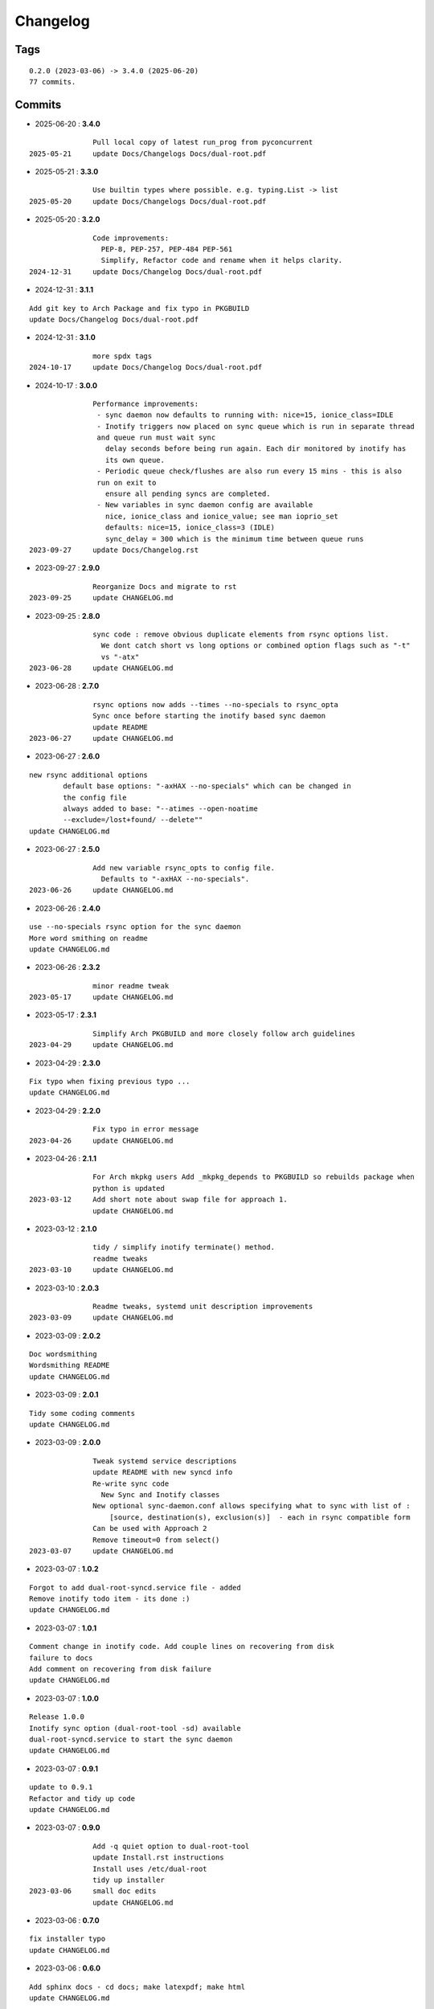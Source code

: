 =========
Changelog
=========

Tags
====

::

	0.2.0 (2023-03-06) -> 3.4.0 (2025-06-20)
	77 commits.

Commits
=======


* 2025-06-20  : **3.4.0**

::

                Pull local copy of latest run_prog from pyconcurrent
 2025-05-21     update Docs/Changelogs Docs/dual-root.pdf

* 2025-05-21  : **3.3.0**

::

                Use builtin types where possible. e.g. typing.List -> list
 2025-05-20     update Docs/Changelogs Docs/dual-root.pdf

* 2025-05-20  : **3.2.0**

::

                Code improvements:
                  PEP-8, PEP-257, PEP-484 PEP-561
                  Simplify, Refactor code and rename when it helps clarity.
 2024-12-31     update Docs/Changelog Docs/dual-root.pdf

* 2024-12-31  : **3.1.1**

::

                Add git key to Arch Package and fix typo in PKGBUILD
                update Docs/Changelog Docs/dual-root.pdf

* 2024-12-31  : **3.1.0**

::

                more spdx tags
 2024-10-17     update Docs/Changelog Docs/dual-root.pdf

* 2024-10-17  : **3.0.0**

::

                Performance improvements:
                 - sync daemon now defaults to running with: nice=15, ionice_class=IDLE
                 - Inotify triggers now placed on sync queue which is run in separate thread
                 and queue run must wait sync
                   delay seconds before being run again. Each dir monitored by inotify has
                   its own queue.
                 - Periodic queue check/flushes are also run every 15 mins - this is also
                 run on exit to
                   ensure all pending syncs are completed.
                 - New variables in sync daemon config are available
                   nice, ionice_class and ionice_value; see man ioprio_set
                   defaults: nice=15, ionice_class=3 (IDLE)
                   sync_delay = 300 which is the minimum time between queue runs
 2023-09-27     update Docs/Changelog.rst

* 2023-09-27  : **2.9.0**

::

                Reorganize Docs and migrate to rst
 2023-09-25     update CHANGELOG.md

* 2023-09-25  : **2.8.0**

::

                sync code : remove obvious duplicate elements from rsync options list.
                  We dont catch short vs long options or combined option flags such as "-t"
                  vs "-atx"
 2023-06-28     update CHANGELOG.md

* 2023-06-28  : **2.7.0**

::

                rsync options now adds --times --no-specials to rsync_opta
                Sync once before starting the inotify based sync daemon
                update README
 2023-06-27     update CHANGELOG.md

* 2023-06-27  : **2.6.0**

::

                new rsync additional options
                        default base options: "-axHAX --no-specials" which can be changed in
                        the config file
                        always added to base: "--atimes --open-noatime
                        --exclude=/lost+found/ --delete""
                update CHANGELOG.md

* 2023-06-27  : **2.5.0**

::

                Add new variable rsync_opts to config file.
                  Defaults to "-axHAX --no-specials".
 2023-06-26     update CHANGELOG.md

* 2023-06-26  : **2.4.0**

::

                use --no-specials rsync option for the sync daemon
                More word smithing on readme
                update CHANGELOG.md

* 2023-06-26  : **2.3.2**

::

                minor readme tweak
 2023-05-17     update CHANGELOG.md

* 2023-05-17  : **2.3.1**

::

                Simplify Arch PKGBUILD and more closely follow arch guidelines
 2023-04-29     update CHANGELOG.md

* 2023-04-29  : **2.3.0**

::

                Fix typo when fixing previous typo ...
                update CHANGELOG.md

* 2023-04-29  : **2.2.0**

::

                Fix typo in error message
 2023-04-26     update CHANGELOG.md

* 2023-04-26  : **2.1.1**

::

                For Arch mkpkg users Add _mkpkg_depends to PKGBUILD so rebuilds package when
                python is updated
 2023-03-12     Add short note about swap file for approach 1.
                update CHANGELOG.md

* 2023-03-12  : **2.1.0**

::

                tidy / simplify inotify terminate() method.
                readme tweaks
 2023-03-10     update CHANGELOG.md

* 2023-03-10  : **2.0.3**

::

                Readme tweaks, systemd unit description improvements
 2023-03-09     update CHANGELOG.md

* 2023-03-09  : **2.0.2**

::

                Doc wordsmithing
                Wordsmithing README
                update CHANGELOG.md

* 2023-03-09  : **2.0.1**

::

                Tidy some coding comments
                update CHANGELOG.md

* 2023-03-09  : **2.0.0**

::

                Tweak systemd service descriptions
                update README with new syncd info
                Re-write sync code
                  New Sync and Inotify classes
                New optional sync-daemon.conf allows specifying what to sync with list of :
                    [source, destination(s), exclusion(s)]  - each in rsync compatible form
                Can be used with Approach 2
                Remove timeout=0 from select()
 2023-03-07     update CHANGELOG.md

* 2023-03-07  : **1.0.2**

::

                Forgot to add dual-root-syncd.service file - added
                Remove inotify todo item - its done :)
                update CHANGELOG.md

* 2023-03-07  : **1.0.1**

::

                Comment change in inotify code. Add couple lines on recovering from disk
                failure to docs
                Add comment on recovering from disk failure
                update CHANGELOG.md

* 2023-03-07  : **1.0.0**

::

                Release 1.0.0
                Inotify sync option (dual-root-tool -sd) available
                dual-root-syncd.service to start the sync daemon
                update CHANGELOG.md

* 2023-03-07  : **0.9.1**

::

                update to 0.9.1
                Refactor and tidy up code
                update CHANGELOG.md

* 2023-03-07  : **0.9.0**

::

                Add -q quiet option to dual-root-tool
                update Install.rst instructions
                Install uses /etc/dual-root
                tidy up installer
 2023-03-06     small doc edits
                update CHANGELOG.md

* 2023-03-06  : **0.7.0**

::

                fix installer typo
                update CHANGELOG.md

* 2023-03-06  : **0.6.0**

::

                Add sphinx docs - cd docs; make latexpdf; make html
                update CHANGELOG.md

* 2023-03-06  : **0.5.0**

::

                tweak doc, update to 0.5.0
                More edits for dual-root-tool
                update CHANGELOG.md

* 2023-03-06  : **0.4.0**

::

                add more protective checks
                update CHANGELOG.md

* 2023-03-06  : **0.3.0**

::

                Add sync and test mode
                update CHANGELOG.md

* 2023-03-06  : **0.2.0**

::

                Add dual-root-tool and bind service
                more doc updates
                Initial commit


